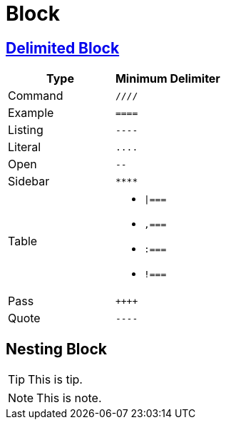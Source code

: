 = Block

== https://docs.asciidoctor.org/asciidoc/latest/blocks/delimited/[Delimited Block]

[cols=",a"]
|===
| Type | Minimum Delimiter

| Command
| `////`

| Example
| `====`

| Listing
| `----`

| Literal
| `\....`

| Open
| `--`

| Sidebar
| `\****`

| Table
|
[none]
* `{vbar}===`
* `,===`
* `:===`
* `!===`

| Pass
| `\\++++`

| Quote
| `----`
|===

== Nesting Block

=====
[TIP]
====
This is tip.
====
=====

=====
[NOTE]
====
This is note.
====
=====
